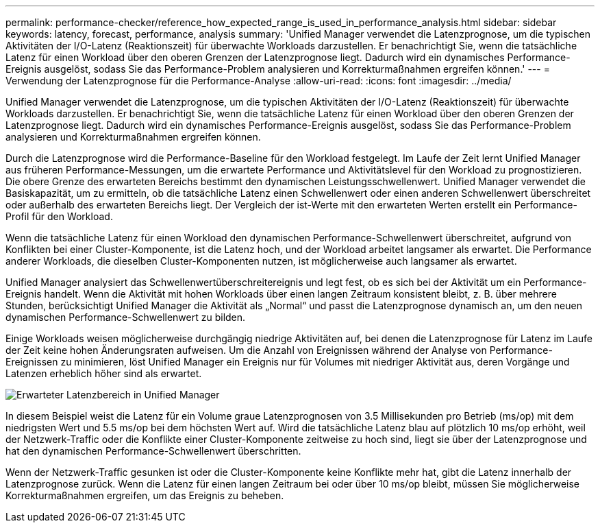 ---
permalink: performance-checker/reference_how_expected_range_is_used_in_performance_analysis.html 
sidebar: sidebar 
keywords: latency, forecast, performance, analysis 
summary: 'Unified Manager verwendet die Latenzprognose, um die typischen Aktivitäten der I/O-Latenz (Reaktionszeit) für überwachte Workloads darzustellen. Er benachrichtigt Sie, wenn die tatsächliche Latenz für einen Workload über den oberen Grenzen der Latenzprognose liegt. Dadurch wird ein dynamisches Performance-Ereignis ausgelöst, sodass Sie das Performance-Problem analysieren und Korrekturmaßnahmen ergreifen können.' 
---
= Verwendung der Latenzprognose für die Performance-Analyse
:allow-uri-read: 
:icons: font
:imagesdir: ../media/


[role="lead"]
Unified Manager verwendet die Latenzprognose, um die typischen Aktivitäten der I/O-Latenz (Reaktionszeit) für überwachte Workloads darzustellen. Er benachrichtigt Sie, wenn die tatsächliche Latenz für einen Workload über den oberen Grenzen der Latenzprognose liegt. Dadurch wird ein dynamisches Performance-Ereignis ausgelöst, sodass Sie das Performance-Problem analysieren und Korrekturmaßnahmen ergreifen können.

Durch die Latenzprognose wird die Performance-Baseline für den Workload festgelegt. Im Laufe der Zeit lernt Unified Manager aus früheren Performance-Messungen, um die erwartete Performance und Aktivitätslevel für den Workload zu prognostizieren. Die obere Grenze des erwarteten Bereichs bestimmt den dynamischen Leistungsschwellenwert. Unified Manager verwendet die Basiskapazität, um zu ermitteln, ob die tatsächliche Latenz einen Schwellenwert oder einen anderen Schwellenwert überschreitet oder außerhalb des erwarteten Bereichs liegt. Der Vergleich der ist-Werte mit den erwarteten Werten erstellt ein Performance-Profil für den Workload.

Wenn die tatsächliche Latenz für einen Workload den dynamischen Performance-Schwellenwert überschreitet, aufgrund von Konflikten bei einer Cluster-Komponente, ist die Latenz hoch, und der Workload arbeitet langsamer als erwartet. Die Performance anderer Workloads, die dieselben Cluster-Komponenten nutzen, ist möglicherweise auch langsamer als erwartet.

Unified Manager analysiert das Schwellenwertüberschreitereignis und legt fest, ob es sich bei der Aktivität um ein Performance-Ereignis handelt. Wenn die Aktivität mit hohen Workloads über einen langen Zeitraum konsistent bleibt, z. B. über mehrere Stunden, berücksichtigt Unified Manager die Aktivität als „Normal“ und passt die Latenzprognose dynamisch an, um den neuen dynamischen Performance-Schwellenwert zu bilden.

Einige Workloads weisen möglicherweise durchgängig niedrige Aktivitäten auf, bei denen die Latenzprognose für Latenz im Laufe der Zeit keine hohen Änderungsraten aufweisen. Um die Anzahl von Ereignissen während der Analyse von Performance-Ereignissen zu minimieren, löst Unified Manager ein Ereignis nur für Volumes mit niedriger Aktivität aus, deren Vorgänge und Latenzen erheblich höher sind als erwartet.

image::../media/opm_expected_range_jpg.png[Erwarteter Latenzbereich in Unified Manager]

In diesem Beispiel weist die Latenz für ein Volume graue Latenzprognosen von 3.5 Millisekunden pro Betrieb (ms/op) mit dem niedrigsten Wert und 5.5 ms/op bei dem höchsten Wert auf. Wird die tatsächliche Latenz blau auf plötzlich 10 ms/op erhöht, weil der Netzwerk-Traffic oder die Konflikte einer Cluster-Komponente zeitweise zu hoch sind, liegt sie über der Latenzprognose und hat den dynamischen Performance-Schwellenwert überschritten.

Wenn der Netzwerk-Traffic gesunken ist oder die Cluster-Komponente keine Konflikte mehr hat, gibt die Latenz innerhalb der Latenzprognose zurück. Wenn die Latenz für einen langen Zeitraum bei oder über 10 ms/op bleibt, müssen Sie möglicherweise Korrekturmaßnahmen ergreifen, um das Ereignis zu beheben.
